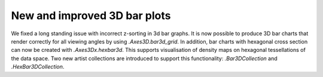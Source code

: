 New and improved 3D bar plots
~~~~~~~~~~~~~~~~~~~~~~~~~~~~~~~~

We fixed a long standing issue with incorrect z-sorting in 3d bar graphs.
It is now possible to produce 3D bar charts that render correctly for all
viewing angles by using `.Axes3D.bar3d_grid`. In addition, bar charts with
hexagonal cross section can now be created with `.Axes3Dx.hexbar3d`. This
supports visualisation of density maps on hexagonal tessellations of the data
space. Two new artist collections are introduced to support this functionality:
`.Bar3DCollection` and `.HexBar3DCollection`.


.. plot::
    :include-source: true
    :alt: Example of creating hexagonal 3D bars

    import matplotlib.pyplot as plt
    import numpy as np

    fig, (ax1, ax2) = plt.subplots(1, 2, subplot_kw={'projection': '3d'})
    bars3d = ax1.bar3d_grid([0, 1], [0, 1], [1, 2], '0.8', facecolors=('m', 'y'))
    hexbars3d = ax2.hexbar3d([0, 1], [0, 1], [1, 2], '0.8', facecolors=('m', 'y'))
    plt.show()
